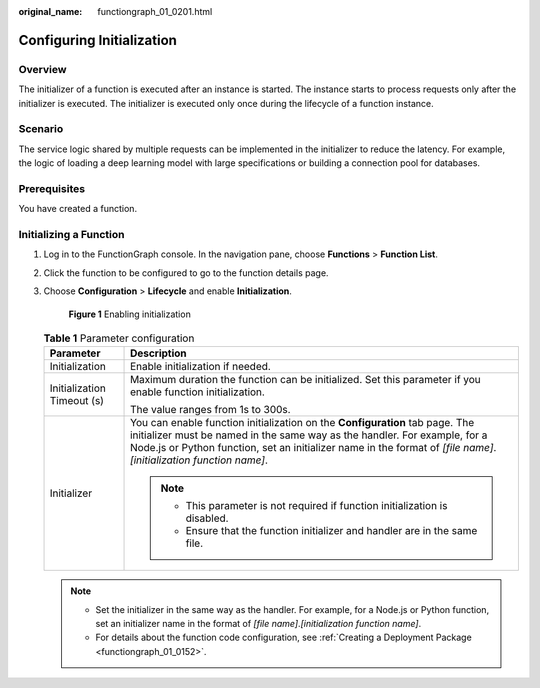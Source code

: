 :original_name: functiongraph_01_0201.html

.. _functiongraph_01_0201:

Configuring Initialization
==========================

Overview
--------

The initializer of a function is executed after an instance is started. The instance starts to process requests only after the initializer is executed. The initializer is executed only once during the lifecycle of a function instance.

Scenario
--------

The service logic shared by multiple requests can be implemented in the initializer to reduce the latency. For example, the logic of loading a deep learning model with large specifications or building a connection pool for databases.

Prerequisites
-------------

You have created a function.

Initializing a Function
-----------------------

#. Log in to the FunctionGraph console. In the navigation pane, choose **Functions** > **Function List**.

#. Click the function to be configured to go to the function details page.

#. Choose **Configuration** > **Lifecycle** and enable **Initialization**.


   .. figure:: /_static/images/en-us_image_0000001678920797.png
      :alt: **Figure 1** Enabling initialization

      **Figure 1** Enabling initialization

   .. table:: **Table 1** Parameter configuration

      +-----------------------------------+-----------------------------------------------------------------------------------------------------------------------------------------------------------------------------------------------------------------------------------------------------------------------------------+
      | Parameter                         | Description                                                                                                                                                                                                                                                                       |
      +===================================+===================================================================================================================================================================================================================================================================================+
      | Initialization                    | Enable initialization if needed.                                                                                                                                                                                                                                                  |
      +-----------------------------------+-----------------------------------------------------------------------------------------------------------------------------------------------------------------------------------------------------------------------------------------------------------------------------------+
      | Initialization Timeout (s)        | Maximum duration the function can be initialized. Set this parameter if you enable function initialization.                                                                                                                                                                       |
      |                                   |                                                                                                                                                                                                                                                                                   |
      |                                   | The value ranges from 1s to 300s.                                                                                                                                                                                                                                                 |
      +-----------------------------------+-----------------------------------------------------------------------------------------------------------------------------------------------------------------------------------------------------------------------------------------------------------------------------------+
      | Initializer                       | You can enable function initialization on the **Configuration** tab page. The initializer must be named in the same way as the handler. For example, for a Node.js or Python function, set an initializer name in the format of *[file name]*.\ *[initialization function name]*. |
      |                                   |                                                                                                                                                                                                                                                                                   |
      |                                   | .. note::                                                                                                                                                                                                                                                                         |
      |                                   |                                                                                                                                                                                                                                                                                   |
      |                                   |    -  This parameter is not required if function initialization is disabled.                                                                                                                                                                                                      |
      |                                   |    -  Ensure that the function initializer and handler are in the same file.                                                                                                                                                                                                      |
      +-----------------------------------+-----------------------------------------------------------------------------------------------------------------------------------------------------------------------------------------------------------------------------------------------------------------------------------+

   .. note::

      -  Set the initializer in the same way as the handler. For example, for a Node.js or Python function, set an initializer name in the format of *[file name]*.\ *[initialization function name]*.
      -  For details about the function code configuration, see :ref:`Creating a Deployment Package <functiongraph_01_0152>`.
